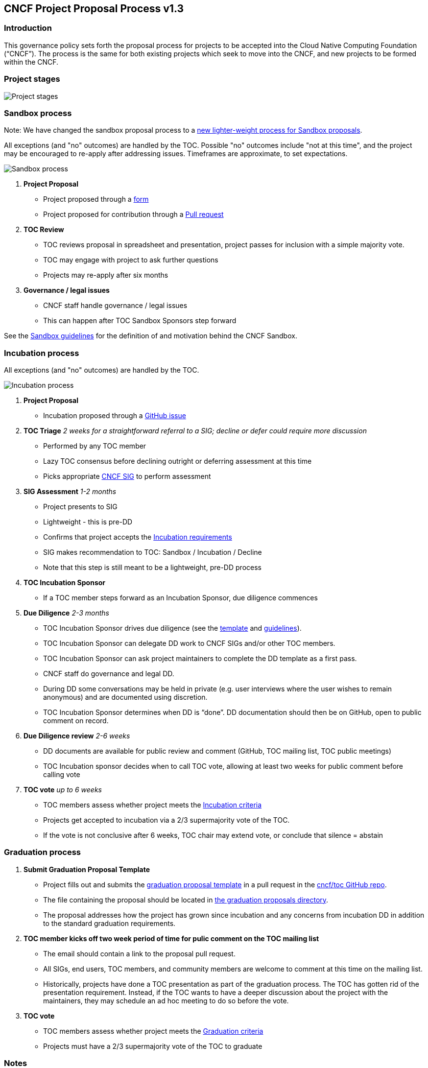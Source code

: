 == CNCF Project Proposal Process v1.3

=== Introduction 

This governance policy sets forth the proposal process for projects to be accepted into the Cloud Native Computing Foundation (“CNCF”). The process is the same for both existing projects which seek to move into the CNCF, and new projects to be formed within the CNCF.

=== Project stages

image::project-stages.png[Project stages]

=== Sandbox process

Note: We have changed the sandbox proposal process to a https://docs.google.com/document/d/1IlhqnmhSzs3aTPMkp_75JPYz6LD21aK1sNPrBNruDt0/edit?usp=sharing[new lighter-weight process for Sandbox proposals].

All exceptions (and "no" outcomes) are handled by the TOC. Possible "no" outcomes include "not at this time", and the project may be encouraged to re-apply after addressing issues. Timeframes are approximate, to set expectations.

image::sandbox-process.png[Sandbox process]
. *Project Proposal*
   * Project proposed through a https://docs.google.com/forms/d/1bJhG1MuM981uQXcnBMv4Mj9yfV5_q5Kwk3qhBCLa_5A/edit[form]
   * Project proposed for contribution through a https://github.com/cncf/toc/pulls[Pull request] 
. *TOC Review*
   * TOC reviews proposal in spreadsheet and presentation, project passes for inclusion with a simple majority vote. 
   * TOC may engage with project to ask further questions
   * Projects may re-apply after six months
. *Governance / legal issues*
   * CNCF staff handle governance / legal issues
   * This can happen after TOC Sandbox Sponsors step forward

See the https://github.com/cncf/toc/blob/master/process/sandbox.md[Sandbox guidelines] for the definition of and motivation behind the CNCF Sandbox.

=== Incubation process

All exceptions (and "no" outcomes) are handled by the TOC.

image::incubation-process.png[Incubation process]

. *Project Proposal* 
 * Incubation proposed through a https://github.com/cncf/toc/issues[GitHub issue]
. *TOC Triage* _2 weeks for a straightforward referral to a SIG; decline or defer could require more discussion_
   * Performed by any TOC member
   * Lazy TOC consensus before declining outright or deferring assessment at this time
   * Picks appropriate https://github.com/cncf/toc/blob/master/sigs/cncf-sigs.md[CNCF SIG] to perform assessment
. *SIG Assessment* _1-2 months_
   * Project presents to SIG
   * Lightweight - this is pre-DD
   * Confirms that project accepts the https://github.com/cncf/toc/blob/master/process/graduation_criteria.adoc#incubation-stage[Incubation requirements]
   * SIG makes recommendation to TOC: Sandbox / Incubation / Decline 
   * Note that this step is still meant to be a lightweight, pre-DD process
. *TOC Incubation Sponsor*
   * If a TOC member steps forward as an Incubation Sponsor, due diligence commences
. *Due Diligence* _2-3 months_
   * TOC Incubation Sponsor drives due diligence (see the https://github.com/cncf/toc/blob/master/process/dd-review-template.md[template] and https://github.com/cncf/toc/blob/master/process/due-diligence-guidelines.md[guidelines]).
   * TOC Incubation Sponsor can delegate DD work to CNCF SIGs and/or other TOC members.
   * TOC Incubation Sponsor can ask project maintainers to complete the DD template as a first pass.
   * CNCF staff do governance and legal DD.
   * During DD some conversations may be held in private (e.g. user interviews where the user wishes to remain anonymous) and are documented using discretion.
   * TOC Incubation Sponsor determines when DD is “done”. DD documentation should then be on GitHub, open to public comment on record.
. *Due Diligence review* _2-6 weeks_
   * DD documents are available for public review and comment (GitHub, TOC mailing list, TOC public meetings)
   * TOC Incubation sponsor decides when to call TOC vote, allowing at least two weeks for public comment before calling vote
. *TOC vote* _up to 6 weeks_
   * TOC members assess whether project meets the https://github.com/cncf/toc/blob/master/process/graduation_criteria.adoc#incubating-stage[Incubation criteria]
   * Projects get accepted to incubation via a 2/3 supermajority vote of the TOC.
   * If the vote is not conclusive after 6 weeks, TOC chair may extend vote, or conclude that silence = abstain

=== Graduation process

. *Submit Graduation Proposal Template*
   * Project fills out and submits the link:graduation-proposal-template.md[graduation proposal template] in a pull request in the https://github.com/cncf/toc[cncf/toc GitHub repo].
   * The file containing the proposal should be located in https://github.com/cncf/toc/tree/master/proposals/graduation[the graduation proposals directory].
   * The proposal addresses how the project has grown since incubation and any concerns from incubation DD in addition to the standard graduation requirements.
. *TOC member kicks off two week period of time for pulic comment on the TOC mailing list*
   * The email should contain a link to the proposal pull request.
   * All SIGs, end users, TOC members, and community members are welcome to comment at this time on the mailing list.
   * Historically, projects have done a TOC presentation as part of the graduation process. The TOC has gotten rid of the presentation requirement. Instead, if the TOC wants to have a deeper discussion about the project with the maintainers, they may schedule an ad hoc meeting to do so before the vote.
. *TOC vote*
   * TOC members assess whether project meets the https://github.com/cncf/toc/blob/master/process/graduation_criteria.adoc#graduation-stage[Graduation criteria]
   * Projects must have a 2/3 supermajority vote of the TOC to graduate

=== Notes

* TOC always has final discretion
* TOC doesn’t have to accept SIG recommendation
* Outcome may be “no” simply because sponsors don’t step forward within the timeframe
* Outcome from TOC Triage or SIG recommendation could be that we want to wait for some reason e.g. project backlogs; batching similar projects together. We should give the project an explanation and set time expectations in these cases.
* All “no” outcomes and other exceptions are discussed by the TOC, and then with project and SIG representatives. We will try to give feedback but it may simply be a lack of conviction in the project.

=== Project Proposal Requirements

Project proposals submitted to the CNCF (see https://github.com/cncf/toc/blob/master/proposals/incubation/kubernetes.adoc[example]) can be written in https://www.markdownguide.org[Markdown], http://asciidoc.org[AsciiDoc], or http://docutils.sourceforge.net/rst.html[reStructuredText] and must provide the following information to the best of your ability:

 .. name of project (must be unique within CNCF)
 .. project description (what it does, why it is valuable, origin and history)
 .. statement on alignment with CNCF charter mission
 .. comparison with similar projects (inside or outside the CNCF), including what differentiates this project
 .. sponsor from TOC (sponsor helps mentor projects)
 .. preferred maturity level (see https://github.com/cncf/toc/blob/master/process/graduation_criteria.adoc[CNCF Graduation Criteria])
 .. license (charter dictates http://www.apache.org/licenses/LICENSE-2.0[Apache 2] by default)
 .. source control (GitHub by default)
 .. external dependencies (including licenses)
 .. initial committers (how long working on project, companies they represent)
 .. infrastructure requests (CI / CNCF Cluster)
 .. communication channels (slack, irc, mailing lists)
 .. issue tracker (GitHub by default)
 .. website (current version will move to project.cncf.io, see https://github.com/cncf/foundation/blob/master/website-guidelines.md[here] for guidelines)
 .. release methodology and mechanics
 .. social media accounts
 .. community size and any existing sponsorship
 .. who is currently known to be using the project? Are they using it in production and at what scale? (It may be hard to obtain accurate data for this, but any supporting evidence of usage is helpful)
 .. project logo in svg format (see https://github.com/cncf/artwork#cncf-related-logos-and-artwork for guidelines)

Also, all project maintainers that are part of the project proposal are required to take an inclusive open source community course provided by the Linux Foundation: https://training.linuxfoundation.org/training/inclusive-open-source-community-orientation-lfc102/
